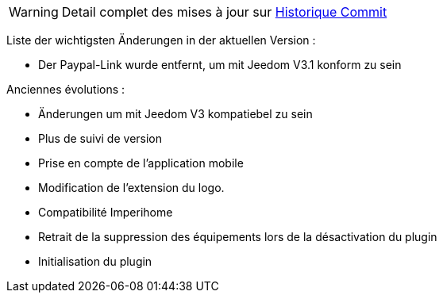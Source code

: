 [horizontal]
WARNING: Detail complet des mises à jour sur https://github.com/guenneguezt/plugin-bornetenda/commits/master[Historique Commit]

Liste der wichtigsten Änderungen in der aktuellen Version :

- Der Paypal-Link wurde entfernt, um mit Jeedom V3.1 konform zu sein

Anciennes évolutions :

- Änderungen um mit Jeedom V3 kompatiebel zu sein
- Plus de suivi de version
- Prise en compte de l'application mobile
- Modification de l'extension du logo.
- Compatibilité Imperihome
- Retrait de la suppression des équipements lors de la désactivation du plugin
- Initialisation du plugin